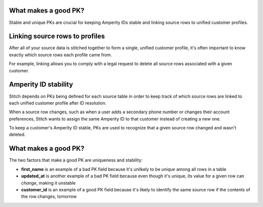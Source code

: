 .. /downloads/markdown/


What makes a good PK?
==================================================

Stable and unique PKs are crucial for keeping Amperity IDs stable and linking source rows to unified customer profiles.


Linking source rows to profiles
==================================================

After all of your source data is stitched together to form a single, unified customer profile, it's often important to know exactly which source rows each profile came from.

For example, linking allows you to comply with a legal request to delete all source rows associated with a given customer.


Amperity ID stability
==================================================

Stitch depends on PKs being defined for each source table in order to keep track of which source rows are linked to each unified customer profile after ID resolution.

When a source row changes, such as when a user adds a secondary phone number or changes their account preferences, Stitch wants to assign the same Amperity ID to that customer instead of creating a new one.

To keep a customer's Amperity ID stable, PKs are used to recognize that a given source row changed and wasn't deleted.


What makes a good PK?
==================================================

The two factors that make a good PK are uniqueness and stability:

* **first_name** is an example of a bad PK field because it's unlikely to be *unique* among all rows in a table
* **updated_at** is another example of a bad PK field because even though it's unique, its value for a given row can *change*, making it unstable
* **customer_id** is an example of a good PK field because it's likely to identify the same source row if the contents of the row changes, tomorrow